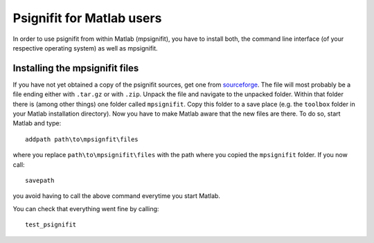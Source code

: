 Psignifit for Matlab users
==========================

In order to use psignifit from within Matlab (mpsignifit), you have to install both, the command line interface (of your respective operating system) as well as mpsignifit.

Installing the mpsignifit files
-------------------------------

If you have not yet obtained a copy of the psignifit sources, get one from `sourceforge <http://sourceforge.net/projects/psignifit/files/>`_.
The file will most probably be a file ending either with ``.tar.gz`` or with ``.zip``.
Unpack the file and navigate to the unpacked folder. Within that folder there is (among
other things) one folder called ``mpsignifit``. Copy this folder to a save place (e.g. the
``toolbox`` folder in your Matlab installation directory).
Now you have to make Matlab aware that the new files are there. To do so, start Matlab and
type::

    addpath path\to\mpsignfit\files

where you replace ``path\to\mpsignifit\files`` with the path where you copied the ``mpsignifit``
folder. If you now call::

    savepath

you avoid having to call the above command everytime you start Matlab.

You can check that everything went fine by calling::

    test_psignifit



